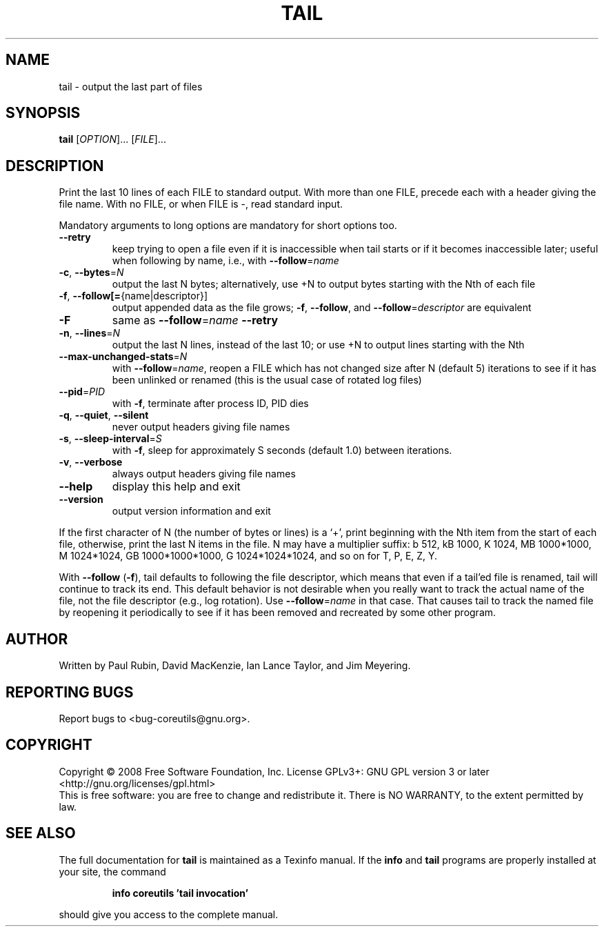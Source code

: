 .\" DO NOT MODIFY THIS FILE!  It was generated by help2man 1.35.
.TH TAIL "1" "January 2008" "GNU coreutils 6.10" "User Commands"
.SH NAME
tail \- output the last part of files
.SH SYNOPSIS
.B tail
[\fIOPTION\fR]... [\fIFILE\fR]...
.SH DESCRIPTION
.\" Add any additional description here
.PP
Print the last 10 lines of each FILE to standard output.
With more than one FILE, precede each with a header giving the file name.
With no FILE, or when FILE is \-, read standard input.
.PP
Mandatory arguments to long options are mandatory for short options too.
.TP
\fB\-\-retry\fR
keep trying to open a file even if it is
inaccessible when tail starts or if it becomes
inaccessible later; useful when following by name,
i.e., with \fB\-\-follow\fR=\fIname\fR
.TP
\fB\-c\fR, \fB\-\-bytes\fR=\fIN\fR
output the last N bytes; alternatively, use +N to
output bytes starting with the Nth of each file
.TP
\fB\-f\fR, \fB\-\-follow[=\fR{name|descriptor}]
output appended data as the file grows;
\fB\-f\fR, \fB\-\-follow\fR, and \fB\-\-follow\fR=\fIdescriptor\fR are
equivalent
.TP
\fB\-F\fR
same as \fB\-\-follow\fR=\fIname\fR \fB\-\-retry\fR
.TP
\fB\-n\fR, \fB\-\-lines\fR=\fIN\fR
output the last N lines, instead of the last 10;
or use +N to output lines starting with the Nth
.TP
\fB\-\-max\-unchanged\-stats\fR=\fIN\fR
with \fB\-\-follow\fR=\fIname\fR, reopen a FILE which has not
changed size after N (default 5) iterations
to see if it has been unlinked or renamed
(this is the usual case of rotated log files)
.TP
\fB\-\-pid\fR=\fIPID\fR
with \fB\-f\fR, terminate after process ID, PID dies
.TP
\fB\-q\fR, \fB\-\-quiet\fR, \fB\-\-silent\fR
never output headers giving file names
.TP
\fB\-s\fR, \fB\-\-sleep\-interval\fR=\fIS\fR
with \fB\-f\fR, sleep for approximately S seconds
(default 1.0) between iterations.
.TP
\fB\-v\fR, \fB\-\-verbose\fR
always output headers giving file names
.TP
\fB\-\-help\fR
display this help and exit
.TP
\fB\-\-version\fR
output version information and exit
.PP
If the first character of N (the number of bytes or lines) is a `+',
print beginning with the Nth item from the start of each file, otherwise,
print the last N items in the file.  N may have a multiplier suffix:
b 512, kB 1000, K 1024, MB 1000*1000, M 1024*1024,
GB 1000*1000*1000, G 1024*1024*1024, and so on for T, P, E, Z, Y.
.PP
With \fB\-\-follow\fR (\fB\-f\fR), tail defaults to following the file descriptor, which
means that even if a tail'ed file is renamed, tail will continue to track
its end.  This default behavior is not desirable when you really want to
track the actual name of the file, not the file descriptor (e.g., log
rotation).  Use \fB\-\-follow\fR=\fIname\fR in that case.  That causes tail to track the
named file by reopening it periodically to see if it has been removed and
recreated by some other program.
.SH AUTHOR
Written by Paul Rubin, David MacKenzie, Ian Lance Taylor, and Jim Meyering.
.SH "REPORTING BUGS"
Report bugs to <bug\-coreutils@gnu.org>.
.SH COPYRIGHT
Copyright \(co 2008 Free Software Foundation, Inc.
License GPLv3+: GNU GPL version 3 or later <http://gnu.org/licenses/gpl.html>
.br
This is free software: you are free to change and redistribute it.
There is NO WARRANTY, to the extent permitted by law.
.SH "SEE ALSO"
The full documentation for
.B tail
is maintained as a Texinfo manual.  If the
.B info
and
.B tail
programs are properly installed at your site, the command
.IP
.B info coreutils 'tail invocation'
.PP
should give you access to the complete manual.
